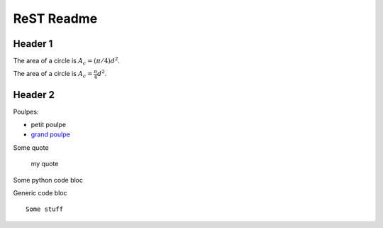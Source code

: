 ###############
 ReST Readme
###############

Header 1
========

The area of a circle is :math:`A_c = (\pi/4) d^2`.

The area of a circle is :math:`A_c = \frac{\pi}{4} d^2`.

.. math::
    A_c = \frac{\pi}{4} d^2
    :label: equ1

Header 2
========

Poulpes:

* petit poulpe
* `grand poulpe`_

Some quote
 
 my quote

Some python code bloc

.. code:: python
  def my_fn(a):
  return a**2

Generic code bloc
::
 
 Some stuff


.. _`grand poulpe`: https://en.wikipedia.org/wiki/Cthulhu
